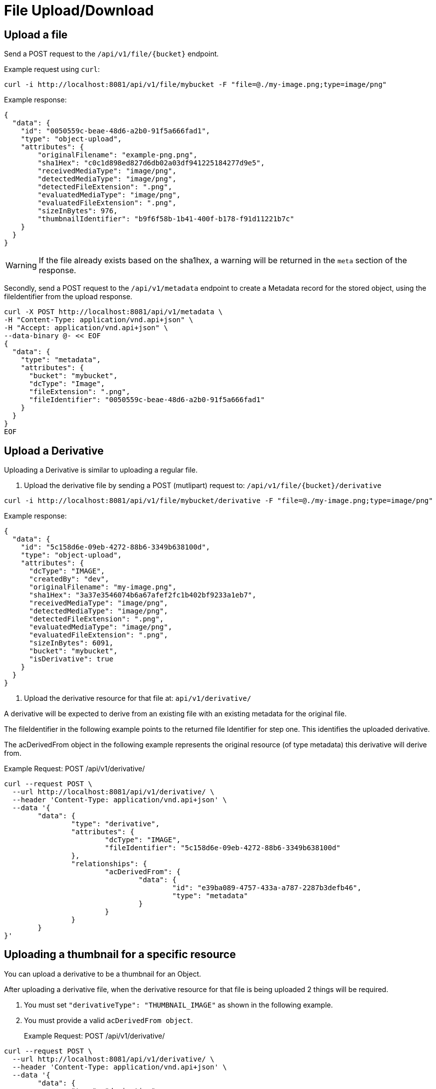 = File Upload/Download

== Upload a file

Send a POST request to the `/api/v1/file/{bucket}` endpoint.

Example request using `curl`:

```sh
curl -i http://localhost:8081/api/v1/file/mybucket -F "file=@./my-image.png;type=image/png"
```

Example response:

```json
{
  "data": {
    "id": "0050559c-beae-48d6-a2b0-91f5a666fad1",
    "type": "object-upload",
    "attributes": {
        "originalFilename": "example-png.png",
        "sha1Hex": "c0c1d898ed827d6db02a03df941225184277d9e5",
        "receivedMediaType": "image/png",
        "detectedMediaType": "image/png",
        "detectedFileExtension": ".png",
        "evaluatedMediaType": "image/png",
        "evaluatedFileExtension": ".png",
        "sizeInBytes": 976,
        "thumbnailIdentifier": "b9f6f58b-1b41-400f-b178-f91d11221b7c"
    }
  }
}
```

WARNING: If the file already exists based on the sha1hex, a warning will be returned in the `meta` section of the response.

Secondly, send a POST request to the `/api/v1/metadata` endpoint to create a Metadata record for the stored
object, using the fileIdentifier from the upload response.

```sh
curl -X POST http://localhost:8081/api/v1/metadata \
-H "Content-Type: application/vnd.api+json" \
-H "Accept: application/vnd.api+json" \
--data-binary @- << EOF
{
  "data": {
    "type": "metadata",
    "attributes": {
      "bucket": "mybucket",
      "dcType": "Image",
      "fileExtension": ".png",
      "fileIdentifier": "0050559c-beae-48d6-a2b0-91f5a666fad1"
    }
  }
}
EOF
```

== Upload a Derivative

Uploading a Derivative is similar to uploading a regular file.

1. Upload the derivative file by sending a POST (mutlipart) request to: `/api/v1/file/{bucket}/derivative`

```sh
curl -i http://localhost:8081/api/v1/file/mybucket/derivative -F "file=@./my-image.png;type=image/png"
```

Example response:
```json
{
  "data": {
    "id": "5c158d6e-09eb-4272-88b6-3349b638100d",
    "type": "object-upload",
    "attributes": {
      "dcType": "IMAGE",
      "createdBy": "dev",
      "originalFilename": "my-image.png",
      "sha1Hex": "3a37e3546074b6a67afef2fc1b402bf9233a1eb7",
      "receivedMediaType": "image/png",
      "detectedMediaType": "image/png",
      "detectedFileExtension": ".png",
      "evaluatedMediaType": "image/png",
      "evaluatedFileExtension": ".png",
      "sizeInBytes": 6091,
      "bucket": "mybucket",
      "isDerivative": true
    }
  }
}
```

2. Upload the derivative resource for that file at: `api/v1/derivative/`

A derivative will be expected to derive from an existing file with an existing metadata for the original file.

The fileIdentifier in the following example points to the returned file Identifier for step one. This identifies the uploaded derivative.

The acDerivedFrom object in the following example represents the original resource (of type metadata) this derivative will derive from.

Example Request: POST /api/v1/derivative/
```sh
curl --request POST \
  --url http://localhost:8081/api/v1/derivative/ \
  --header 'Content-Type: application/vnd.api+json' \
  --data '{
	"data": {
		"type": "derivative",
		"attributes": {
			"dcType": "IMAGE",
			"fileIdentifier": "5c158d6e-09eb-4272-88b6-3349b638100d"
		},
		"relationships": {
			"acDerivedFrom": {
				"data": {
					"id": "e39ba089-4757-433a-a787-2287b3defb46",
					"type": "metadata"
				}
			}
		}
	}
}'
```

== Uploading a thumbnail for a specific resource

You can upload a derivative to be a thumbnail for an Object.

After uploading a derivative file, when the derivative resource for that file is being uploaded 2 things will be required.

1. You must set `"derivativeType": "THUMBNAIL_IMAGE"` as shown in the following example.
2. You must provide a valid `acDerivedFrom object`.

> Example Request: POST /api/v1/derivative/
```sh
curl --request POST \
  --url http://localhost:8081/api/v1/derivative/ \
  --header 'Content-Type: application/vnd.api+json' \
  --data '{
	"data": {
		"type": "derivative",
		"attributes": {
			"fileIdentifier": "df85bc1b-7365-4621-ab00-2cdd48808252",
			"dcType": "Image",
			"derivativeType": "THUMBNAIL_IMAGE"
		},
		"relationships": {
			"acDerivedFrom": {
				"data": {
					"id": "c8b71e52-ccf1-4409-8d3d-deb23e0a9906",
					"type": "metadata"
				}
			}
		}
	}
}'
```

WARNING: this does not resize the image! If you want an image to be resized and used as a thumbnail, submit the image as a regular derivative with a provided `acDerivedFrom` and a thumbnail will be generated for this image and associated with the given `acDerivedFrom`.

== File Download

To download a stored object, send a GET request to the `/api/v1/file/{bucket}/{fileId}` endpoint.

Example request:

```sh
curl http:/localhost:8081/api/v1/file/mybucket/0050559c-beae-48d6-a2b0-91f5a666fad1 > my-downloaded-image.png
```

== Derivative File Download

To download a stored derivative, send a GET request to the `/api/v1/file/{bucket}/derivative/{fileId}` endpoint.

Example Request: `GET /api/v1/file/{bucket}/derivative/{fileId}`
```sh
curl --request GET \
  --url http://localhost:8081/api/v1/file/dev-group/derivative/cbb9484a-67f1-4112-accd-829bdfa0ad9e
```

== Get File Information

It is possible to check for the presence of a file directly on the file system.
The user must be SUPER_USER on the target group (bucket) and the filename (uuid) with extensions is required.

`GET /api/v1/file-info/{bucket}/{filename}`

`GET /api/v1/file-info/{bucket}/derivative/{filename}`

